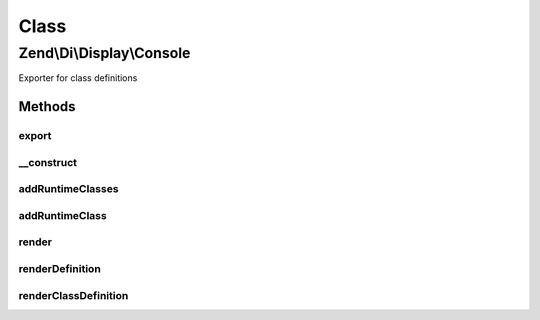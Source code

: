 .. Di/Display/Console.php generated using docpx on 01/30/13 03:02pm


Class
*****

Zend\\Di\\Display\\Console
==========================

Exporter for class definitions

Methods
-------

export
++++++

.. function:: export()


    Export

    :param Di: 
    :param array: 

    :rtype: void 



__construct
+++++++++++

.. function:: __construct()


    Constructor

    :param null|Di: 



addRuntimeClasses
+++++++++++++++++

.. function:: addRuntimeClasses()


    @param string[] $runtimeClasses



addRuntimeClass
+++++++++++++++

.. function:: addRuntimeClass()


    @param string $runtimeClass



render
++++++

.. function:: render()



renderDefinition
++++++++++++++++

.. function:: renderDefinition()


    @param object $definition



renderClassDefinition
+++++++++++++++++++++

.. function:: renderClassDefinition()


    @param \Zend\Di\Definition\DefinitionInterface $definition

    :param string: 




